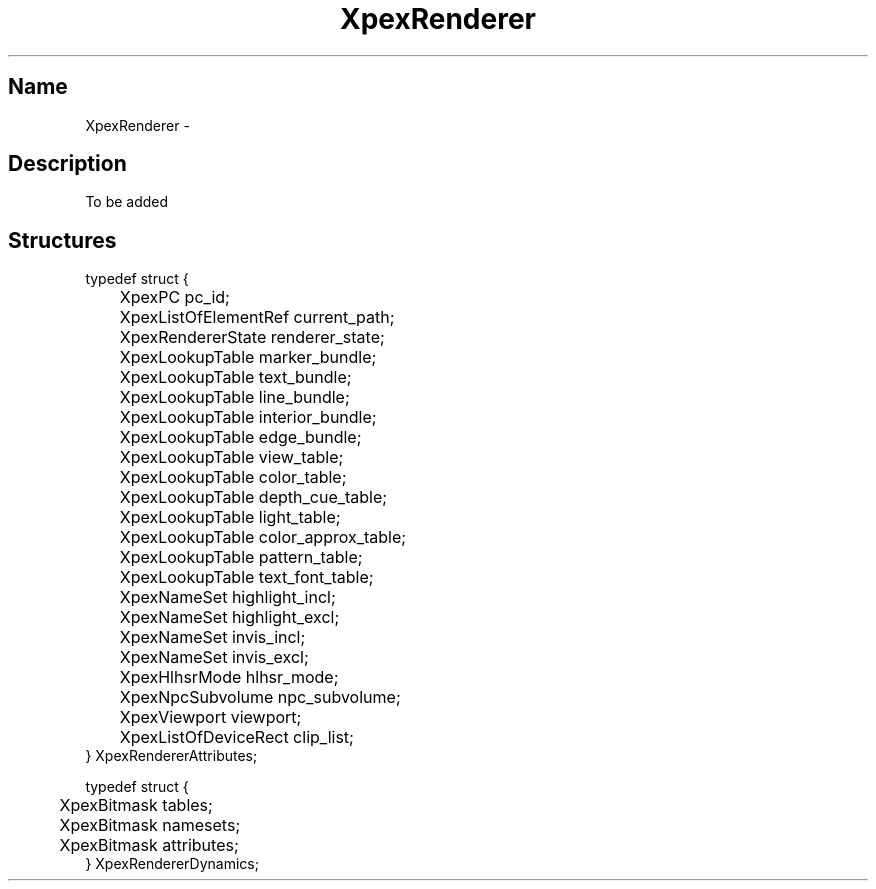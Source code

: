 .\" $Header: XpexRendererAttributes.man,v 2.5 91/09/11 16:04:23 sinyaw Exp $
.\"
.\"
.\" Copyright 1991 by Sony Microsystems Company, San Jose, California
.\" 
.\"                   All Rights Reserved
.\"
.\" Permission to use, modify, and distribute this software and its
.\" documentation for any purpose and without fee is hereby granted,
.\" provided that the above copyright notice appear in all copies and
.\" that both that copyright notice and this permission notice appear
.\" in supporting documentation, and that the name of Sony not be used
.\" in advertising or publicity pertaining to distribution of the
.\" software without specific, written prior permission.
.\"
.\" SONY DISCLAIMS ANY AND ALL WARRANTIES WITH REGARD TO THIS SOFTWARE,
.\" INCLUDING ALL EXPRESS WARRANTIES AND ALL IMPLIED WARRANTIES OF
.\" MERCHANTABILITY AND FITNESS, FOR A PARTICULAR PURPOSE. IN NO EVENT
.\" SHALL SONY BE LIABLE FOR ANY DAMAGES OF ANY KIND, INCLUDING BUT NOT
.\" LIMITED TO SPECIAL, INDIRECT OR CONSEQUENTIAL DAMAGES RESULTING FROM
.\" LOSS OF USE, DATA OR LOSS OF ANY PAST, PRESENT, OR PROSPECTIVE PROFITS,
.\" WHETHER IN AN ACTION OF CONTRACT, NEGLIENCE OR OTHER TORTIOUS ACTION, 
.\" ARISING OUT OF OR IN CONNECTION WITH THE USE OR PERFORMANCE OF THIS 
.\" SOFTWARE.
.\"
.\" 
.TH XpexRenderer 3PEX "$Revision: 2.5 $" "Sony Microsystems" 
.AT
.SH "Name"
XpexRenderer \- 
.SH "Description"
To be added 
.SH "Structures"
typedef struct {
.br
	XpexPC  pc_id;
.br
	XpexListOfElementRef  current_path;
.br
	XpexRendererState  renderer_state;
.br
	XpexLookupTable  marker_bundle;
.br
	XpexLookupTable  text_bundle;
.br
	XpexLookupTable  line_bundle;
.br
	XpexLookupTable  interior_bundle;
.br
	XpexLookupTable  edge_bundle;
.br
	XpexLookupTable  view_table;
.br
	XpexLookupTable  color_table;
.br
	XpexLookupTable  depth_cue_table;
.br
	XpexLookupTable  light_table;
.br
	XpexLookupTable  color_approx_table;
.br
	XpexLookupTable  pattern_table;
.br
	XpexLookupTable  text_font_table;
.br
	XpexNameSet  highlight_incl;
.br
	XpexNameSet  highlight_excl;
.br
	XpexNameSet  invis_incl;
.br
	XpexNameSet  invis_excl;
.br
	XpexHlhsrMode  hlhsr_mode;
.br
	XpexNpcSubvolume  npc_subvolume;
.br
	XpexViewport  viewport;
.br
	XpexListOfDeviceRect  clip_list;
.br
} XpexRendererAttributes;
.sp
typedef struct {
.br
	XpexBitmask tables;
.br
	XpexBitmask namesets;
.br
	XpexBitmask attributes;
.br
} XpexRendererDynamics;
